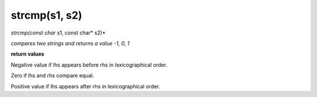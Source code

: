 strcmp(s1, s2)
==================================
*strcmp(const char* s1, const char* s2)*

*compares two strings and returns a value -1, 0, 1*

**return values**

Negative value if lhs appears before rhs in lexicographical order.

Zero if lhs and rhs compare equal.

Positive value if lhs appears after rhs in lexicographical order.

